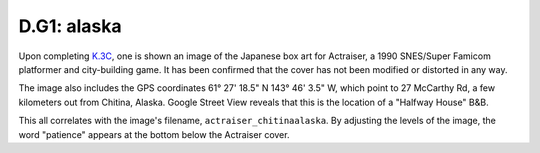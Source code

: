 
D.G1: alaska
============

Upon completing `K.3C <../keys.md#3c-oohhyayamp>`_\ , one is shown an image of the Japanese box art for Actraiser, a 1990 SNES/Super Famicom platformer and city-building game. It has been confirmed that the cover has not been modified or distorted in any way.


.. image:: ../../.gitbook/assets/image%20%283%29.png
   :target: ../../.gitbook/assets/image%20%283%29.png
   :alt: 


The image also includes the GPS coordinates 61° 27' 18.5" N 143° 46' 3.5" W, which point to 27 McCarthy Rd, a few kilometers out from Chitina, Alaska. Google Street View reveals that this is the location of a "Halfway House" B&B.

This all correlates with the image's filename, ``actraiser_chitinaalaska``. By adjusting the levels of the image, the word "patience" appears at the bottom below the Actraiser cover.
